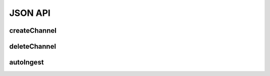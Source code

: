 JSON API
**********

.. _json-createchannel:

createChannel
-------------
  
.. http:post:: (string:server_name)/nd/ca/(string:token_name)/createChannel/

   :synopsis: Create a list of channels for an existing project using the project token and JSON file.

   :param server_name: Server Name in NeuroData. In the general case this is openconnecto.me.
   :type server_name: string
   :param token_name: Token Name in NeuroData.
   :type token_name: string

   :statuscode 200: No error
   :statuscode 404: Error in the syntax or file format

   **Example Request**:

   .. sourcecode:: http
      
      POST /nd/ca/test_kat1/ HTTP/1.1

      HOST: openconnecto.me
      Content-Type: application/json

      {
        "channels": {
          "CHAN1": {
            "channel_name": "CHAN1",
            "channel_type": "image",
            "datatype": "uint8",
            "readonly": 0
          },
          "CHAN2": {
            "channel_name": "CHAN2",
            "channel_type": "image",
            "datatype": "uint8",
            "readonly": 0
          }
        }
      }

   **Example Response**:

   .. sourcecode:: http

      HTTP/1.1 200 OK
      Content-Type: application/json

      {
        "SUCCESS"
      }

.. _json-deletechannel:

deleteChannel
-------------

.. http:post:: (string:server_name)/nd/ca/(string:token_name)/deleteChannel/

   :synopsis: Delete a list of channels for an existing project using the project token and a JSON file.

   :param server_name: Server Name in NeuroData. In the general case this is openconnecto.me.
   :type server_name: string
   :param token_name: Token Name in NeuroData.
   :type token_name: string

   :statuscode 200: No error
   :statuscode 404: Error in the syntax or file format

   **Example Request**:

   .. sourcecode:: http
      
      POST /nd/ca/test_kat1/ HTTP/1.1

      HOST: openconnecto.me
      Content-Type: application/json

      {
        "channels": [
                   "CHAN2",
                   "CHAN3"
        ]
      }

   **Example Response**:

   .. sourcecode:: http

      HTTP/1.1 200 OK
      Content-Type: application/json

      {
        "SUCCESS"
      }

.. _json-autoingest:

autoIngest
----------

.. http:post:: (string:server_name)/nd/ca/autoIngest/

   :synopsis: Create a dataset, project and channels with a JSON file.

   :param server_name: Server Name in NeuroData. In the general case this is openconnecto.me.
   :type server_name: string

   :form JSON: Look at the Tech Sheet

   :statuscode 200: No error
   :statuscode 404: Error in the syntax or file format

   **Example Request**:

   .. sourcecode:: http
      
      GET /nd/ca/json/ HTTP/1.1

      Host: openconnecto.me
      Content-Type: application/json

      {
        dataset
        project
        metadata
      }

   **Example Response**:

   .. sourcecode:: http

      HTTP/1.1 200 OK
      Content-Type: application/json

      {
        SUCCESS
      }
